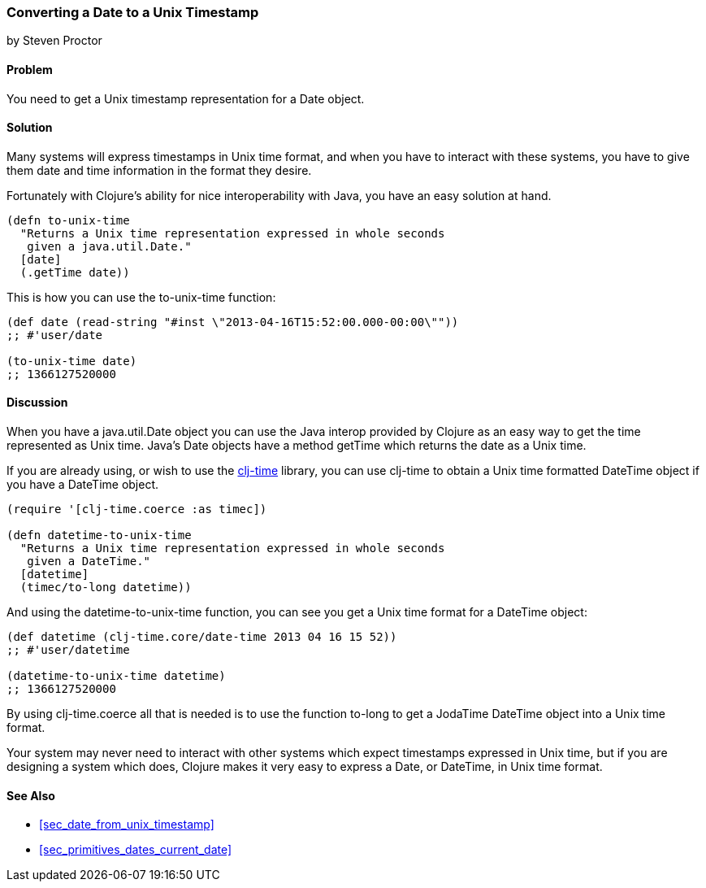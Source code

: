 [[sec_date_to_unix_timestamp]]
=== Converting a Date to a Unix Timestamp
[role="byline"]
by Steven Proctor

==== Problem

You need to get a Unix timestamp representation for a Date object.

==== Solution

Many systems will express timestamps in Unix time format, and when
you have to interact with these systems, you have to give them date
and time information in the format they desire.

Fortunately with Clojure's ability for nice interoperability with Java,
you have an easy solution at hand.

[source,clojure]
----
(defn to-unix-time
  "Returns a Unix time representation expressed in whole seconds
   given a java.util.Date."
  [date]
  (.getTime date))
----

This is how you can use the +to-unix-time+ function:

[source,clojure]
----
(def date (read-string "#inst \"2013-04-16T15:52:00.000-00:00\""))
;; #'user/date

(to-unix-time date)
;; 1366127520000
----

==== Discussion

When you have a +java.util.Date+ object you can use the Java interop
provided by Clojure as an easy way to get the time represented as Unix
time.  Java's Date objects have a method +getTime+ which returns the
date as a Unix time.

If you are already using, or wish to use the
https://github.com/clj-time/clj-time[+clj-time+] library, you can use +clj-time+
to obtain a Unix time formatted +DateTime+ object if you have a DateTime object.

[source,clojure]
----
(require '[clj-time.coerce :as timec])

(defn datetime-to-unix-time
  "Returns a Unix time representation expressed in whole seconds
   given a DateTime."
  [datetime]
  (timec/to-long datetime))
----

And using the +datetime-to-unix-time+ function, you can see you get a
Unix time format for a DateTime object:

[source,clojure]
----
(def datetime (clj-time.core/date-time 2013 04 16 15 52))
;; #'user/datetime

(datetime-to-unix-time datetime)
;; 1366127520000
----

By using +clj-time.coerce+ all that is needed is to use the function
+to-long+ to get a JodaTime +DateTime+ object into a Unix time format.

Your system may never need to interact with other systems which expect
timestamps expressed in Unix time, but if you are designing a system
which does, Clojure makes it very easy to express a Date, or DateTime, in
Unix time format.

==== See Also

* <<sec_date_from_unix_timestamp>>
* <<sec_primitives_dates_current_date>>
